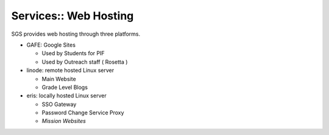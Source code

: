 Services:: Web Hosting
======================

SGS provides web hosting through three platforms.

- GAFE: Google Sites

  - Used by Students for PIF
  - Used by Outreach staff ( Rosetta )

- linode: remote hosted Linux server

  - Main Website
  - Grade Level Blogs

- eris: locally hosted Linux server

  - SSO Gateway
  - Password Change Service Proxy
  - *Mission Websites*
